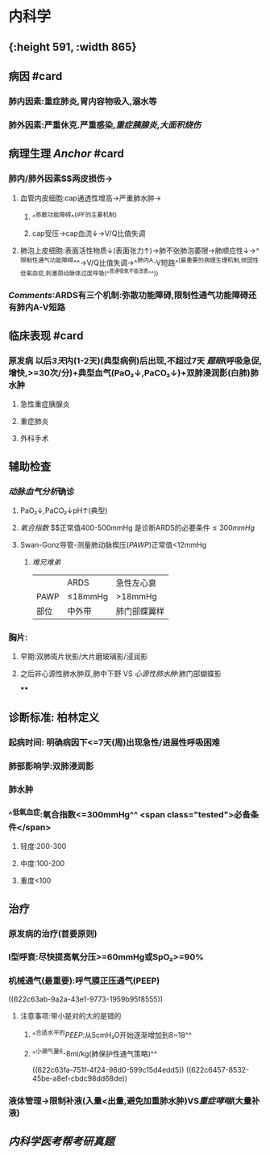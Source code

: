 :PROPERTIES:
:ID: EE3F4E6F-FB02-483D-B23D-1CC011004D31
:END:

* 内科学
** [[../assets/内科_ARDS_天天师兄22考研_1647075398579_0.png]]{:height 591, :width 865}
** 病因 #card
:PROPERTIES:
:collapsed: true
:id: 6239c1e2-c80f-4840-b99e-22eaead27a60
:END:
*** 肺内因素:重症肺炎,胃内容物吸入,溺水等
*** 肺外因素:严重休克.严重感染,[[重症胰腺炎]],[[大面积烧伤]]
** 病理生理 [[Anchor]] #card
:PROPERTIES:
:id: 6239c1e2-16ba-4fff-8dc7-59730b39a588
:END:
*** 肺内/肺外因素$\xrightarrow[]{炎症因子}$两皮损伤→
**** 血管内皮细胞:cap通透性增高→严重肺水肿→
***** ^^弥散功能障碍^^([[IPF]]的主要机制)
***** cap受压→cap血流↓→V/Q比值失调
**** 肺泡上皮细胞:表面活性物质↓(表面张力↑)→肺不张肺泡萎限→肺顺应性↓→^^限制性通气功能障碍^^→V/Q比值失调→^^肺内A-V短路^^(最重要的病理生理机制,顽固性低氧血症,刺激颈动脉体过度呼吸(^^普通吸氧不能改善^^))
*** [[Comments]]:ARDS有三个机制:弥散功能障碍,限制性通气功能障碍还有肺内A-V短路
** 临床表现 #card
:PROPERTIES:
:id: 6239c1e2-3815-4778-9e6c-b2ebe70459ae
:END:
*** 原发病 以后[[3天]]内(1-2天)(典型病例)后出现,不超过7天 [[题眼]](呼吸急促,增快,>=30次/分)+典型血气(PaO₂↓,PaCO₂↓)+双肺浸润影(白肺)肺水肿
**** 急性重症胰腺炎
**** 重症肺炎
**** 外科手术
** 辅助检查
*** [[动脉血气分析]]确诊
**** PaO₂↓,PaCO₂↓pH↑(典型)
**** [[氧合指数]] $\frac{PaO₂}{FiO₂(21+4\times氧流量)}$正常值400-500mmHg  是诊断ARDS的必要条件$\leq300mmHg$
**** Swan-Gonz导管-测量肺动脉楔压([[PAWP]])正常值<12mmHg
***** [[难兄难弟]]
||ARDS|急性左心衰|
|PAWP|≤18mmHg|>18mmHg|
|部位|中外带|肺门部蝶翼样|
*** 胸片:
**** 早期:双肺斑片状影/大片磨玻璃影/浸润影
**** 之后非心源性肺水肿双,肺中下野 VS [[心源性肺水肿]]:肺门部蝴蝶影
****
** 诊断标准: 柏林定义
*** 起病时间: 明确病因下<=7天(周)出现急性/进展性呼吸困难
*** 肺部影响学:双肺浸润影
*** 肺水肿
*** ^^低氧血症:氧合指数<=300mmHg^^ <span class="tested">必备条件</span>
**** 轻度:200-300
**** 中度:100-200
**** 重度<100
** 治疗
:PROPERTIES:
:collapsed: true
:END:
*** 原发病的治疗(首要原则)
*** I型呼衰:尽快提高氧分压>=60mmHg或SpO₂>=90%
*** 机械通气(最重要):呼气膜正压通气(PEEP)
((622c63ab-9a2a-43e1-9773-1959b95f8555))
**** 注意事项:带小是对的大的是错的
***** ^^合适水平的[[PEEP]]:从5cmH₂O开始逐渐增加到8~18^^
***** ^^小潮气量6-8ml/kg(肺保护性通气策略)^^
((622c63fa-751f-4f24-98d0-599c15d4edd5))
((622c6457-8532-45be-a8ef-cbdc98dd68de))
*** 液体管理→限制补液(入量<出量,避免加重肺水肿)VS[[重症哮喘]](大量补液)
** [[内科学医考帮考研真题]]